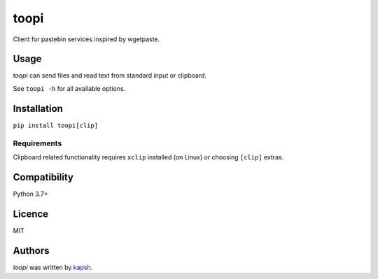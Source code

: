toopi
=====

.. image:: https://img.shields.io/pypi/v/toopi.svg
    :target: https://pypi.python.org/pypi/toopi
    :alt: Latest PyPI version

Client for pastebin services inspired by wgetpaste.

Usage
-----

`toopi` can send files and read text from standard input or clipboard.

See ``toopi -h`` for all available options.


Installation
------------

``pip install toopi[clip]``

Requirements
^^^^^^^^^^^^

Clipboard related functionality requires ``xclip`` installed (on Linux) or choosing ``[clip]`` extras.

Compatibility
-------------

Python 3.7+

Licence
-------

MIT

Authors
-------

`toopi` was written by `kapsh <kapsh@kap.sh>`_.
